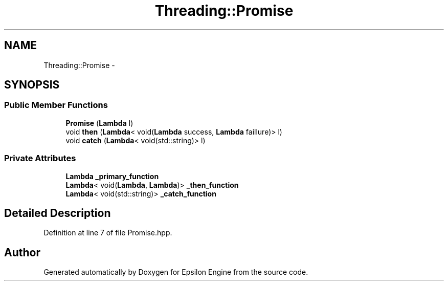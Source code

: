 .TH "Threading::Promise" 3 "Wed Mar 6 2019" "Version 1.0" "Epsilon Engine" \" -*- nroff -*-
.ad l
.nh
.SH NAME
Threading::Promise \- 
.SH SYNOPSIS
.br
.PP
.SS "Public Member Functions"

.in +1c
.ti -1c
.RI "\fBPromise\fP (\fBLambda\fP l)"
.br
.ti -1c
.RI "void \fBthen\fP (\fBLambda\fP< void(\fBLambda\fP success, \fBLambda\fP faillure)> l)"
.br
.ti -1c
.RI "void \fBcatch\fP (\fBLambda\fP< void(std::string)> l)"
.br
.in -1c
.SS "Private Attributes"

.in +1c
.ti -1c
.RI "\fBLambda\fP \fB_primary_function\fP"
.br
.ti -1c
.RI "\fBLambda\fP< void(\fBLambda\fP, \fBLambda\fP)> \fB_then_function\fP"
.br
.ti -1c
.RI "\fBLambda\fP< void(std::string)> \fB_catch_function\fP"
.br
.in -1c
.SH "Detailed Description"
.PP 
Definition at line 7 of file Promise\&.hpp\&.

.SH "Author"
.PP 
Generated automatically by Doxygen for Epsilon Engine from the source code\&.
